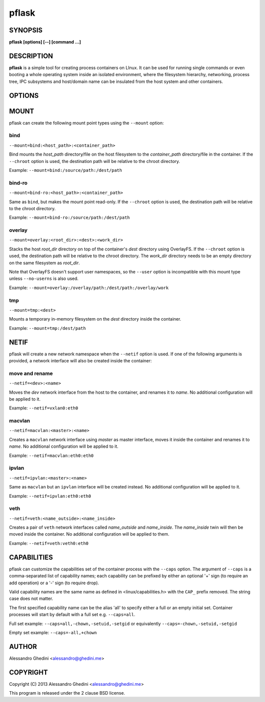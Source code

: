 .. _pflask(1):

pflask
======

SYNOPSIS
--------

.. program:: pflask

**pflask [options] [--] [command ...]**

DESCRIPTION
-----------

**pflask** is a simple tool for creating process containers on LInux. It can be
used for running single commands or even booting a whole operating system
inside an isolated environment, where the filesystem hierarchy, networking,
process tree, IPC subsystems and host/domain name can be insulated from the
host system and other containers.

OPTIONS
-------

.. option:: -b, --caps=<+cap1>,<cap2>,<-cap3>

   Specify comma-separated capabilities to add ('+' prefix) or drop ('-' prefix).
   See CAPABILITIES_ for more information.

.. option:: -r, --chroot=<dir>

   Change the root directory inside the container.

.. option:: -c, --chdir=<dir>

   Change the current directory inside the container.

.. option:: -t, --hostname

   Set the container hostname.

.. option:: -m, --mount=<type>:<opts>

   Create a new *type* mount point inside the container. See MOUNT_ for more
   information.

.. option:: -n, --netif[=<opts>]

   Disconnect the container networking from the host. See NETIF_ for more
   information.

.. option:: -u, --user=<user>

   Run the command under the specified user. This also automatically creates
   a user namespace and maps the user *user* to itself, unless ``--user-map``
   is also used.

   This is not always the correct behaviour (e.g. when using ``--user`` with
   ``--chroot`` without ``--user-map``), so the ``--no-userns`` option can be
   used to disable the user namespace.

.. option:: -e, --user-map=<map>

   Create a user namespace and map container users to host users. The *map*
   argument is composed of three values separated by ``:``: the first userid
   as seen in the user namespace of the container, the first userid as seen
   on the host, and a range indicating the number of consecutive ids to map.

   Example: ``--user-map=0:100000,65536``

.. option:: -w, --ephemeral

   Discard any change to / once the container exits. This can only be used
   along with ``--chroot`` and requires support for the overlay_ mount type.

.. option:: -g, --cgroup=<controller>

   Create a new cgroup in the given controller and move the container inside
   it.

.. option:: -d, --detach

   Detach from terminal.

.. option:: -a, --attach=<pid>

   Attach to the *pid* detached process. Only a process with the same UID of
   the detached process can attach to it. To detach again press `^@` (Ctrl + @).

.. option:: -s, --setenv=<name>=<value>[,<name>=<value> ...]

   Set additional environment variables. It takes a comma-separated list of
   variables of the form `name=value`. This option may be used more than once.

.. option:: -k, --keepenv

   Do not clear environment (only relevant when used with ``--chroot``).

.. option:: -U, --no-userns

   Disable user namespace.

.. option:: -M, --no-mountns

   Disable mount namespace.

.. option:: -N, --no-netns

   Disable net namespace.

.. option:: -I, --no-ipcns

   Disable IPC namespace.

.. option:: -H, --no-utsns

   Disable UTS namespace.

.. option:: -P, --no-pidns

   Disable PID namespace.

MOUNT
-----

pflask can create the following mount point types using the ``--mount`` option:

bind
~~~~

``--mount=bind:<host_path>:<container_path>``

Bind mounts the *host_path* directory/file on the host filesystem to the
*container_path* directory/file in the container. If the ``--chroot`` option is
used, the destination path will be relative to the chroot directory.

Example: ``--mount=bind:/source/path:/dest/path``

bind-ro
~~~~~~~

``--mount=bind-ro:<host_path>:<container_path>``

Same as ``bind``, but makes the mount point read-only. If the ``--chroot``
option is used, the destination path will be relative to the chroot directory.

Example: ``--mount=bind-ro:/source/path:/dest/path``

overlay
~~~~~~~

``--mount=overlay:<root_dir>:<dest>:<work_dir>``

Stacks the host *root_dir* directory on top of the container's *dest* directory
using OverlayFS.
If the ``--chroot`` option is used, the destination path will be relative to the
chroot directory. The *work_dir* directory needs to be an empty directory on
the same filesystem as *root_dir*.

Note that OverlayFS doesn't support user namespaces, so the ``--user``
option is incompatible with this mount type unless ``--no-userns`` is also used.

Example: ``--mount=overlay:/overlay/path:/dest/path:/overlay/work``

tmp
~~~

``--mount=tmp:<dest>``

Mounts a temporary in-memory filesystem on the *dest* directory inside the
container.

Example: ``--mount=tmp:/dest/path``

NETIF
-----

pflask will create a new network namespace when the ``--netif`` option is used.
If one of the following arguments is provided, a network interface will also be
created inside the container:

move and rename
~~~~~~~~~~~~~~~

``--netif=<dev>:<name>``

Moves the *dev* network interface from the host to the container, and renames
it to *name*. No additional configuration will be applied to it.

Example: ``--netif=vxlan0:eth0``

macvlan
~~~~~~~

``--netif=macvlan:<master>:<name>``

Creates a ``macvlan`` network interface using *master* as master interface,
moves it inside the container and renames it to *name*. No additional
configuration will be applied to it.

Example: ``--netif=macvlan:eth0:eth0``

ipvlan
~~~~~~~

``--netif=ipvlan:<master>:<name>``

Same as ``macvlan`` but an ``ipvlan`` interface will be created instead. No
additional configuration will be applied to it.

Example: ``--netif=ipvlan:eth0:eth0``

veth
~~~~

``--netif=veth:<name_outside>:<name_inside>``

Creates a pair of ``veth`` network interfaces called *name_outside* and
*name_inside*. The *name_inside* twin will then be moved inside the container.
No additional configuration will be applied to them.

Example: ``--netif=veth:veth0:eth0``

CAPABILITIES
------------

pflask can customize the capabilities set of the container process with the ``--caps`` option.
The argument of ``--caps`` is a comma-separated list of capability names; each capability can be prefixed by either an optional '+' sign (to require an add operation)
or a '-' sign (to require drop).

Valid capability names are the same name as defined in <linux/capabilities.h>  with the ``CAP_`` prefix removed.
The string case does not matter.

The first specified capability name can be the alias 'all' to specify either a full or an empty initial set.
Container processes will start by default with a full set e.g. ``--caps=all``.

Full set example: ``--caps=all,-chown,-setuid,-setgid`` or equivalently ``--caps=-chown,-setuid,-setgid``

Empty set example: ``--caps=-all,+chown``

AUTHOR
------

Alessandro Ghedini <alessandro@ghedini.me>

COPYRIGHT
---------

Copyright (C) 2013 Alessandro Ghedini <alessandro@ghedini.me>

This program is released under the 2 clause BSD license.
